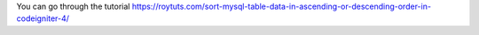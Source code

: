 You can go through the tutorial https://roytuts.com/sort-mysql-table-data-in-ascending-or-descending-order-in-codeigniter-4/
